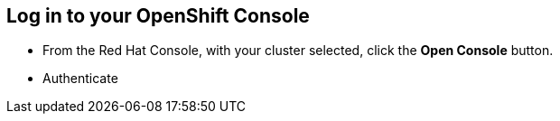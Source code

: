 == Log in to your OpenShift Console

* From the Red Hat Console, with your cluster selected, click the **Open Console** button.

* Authenticate

